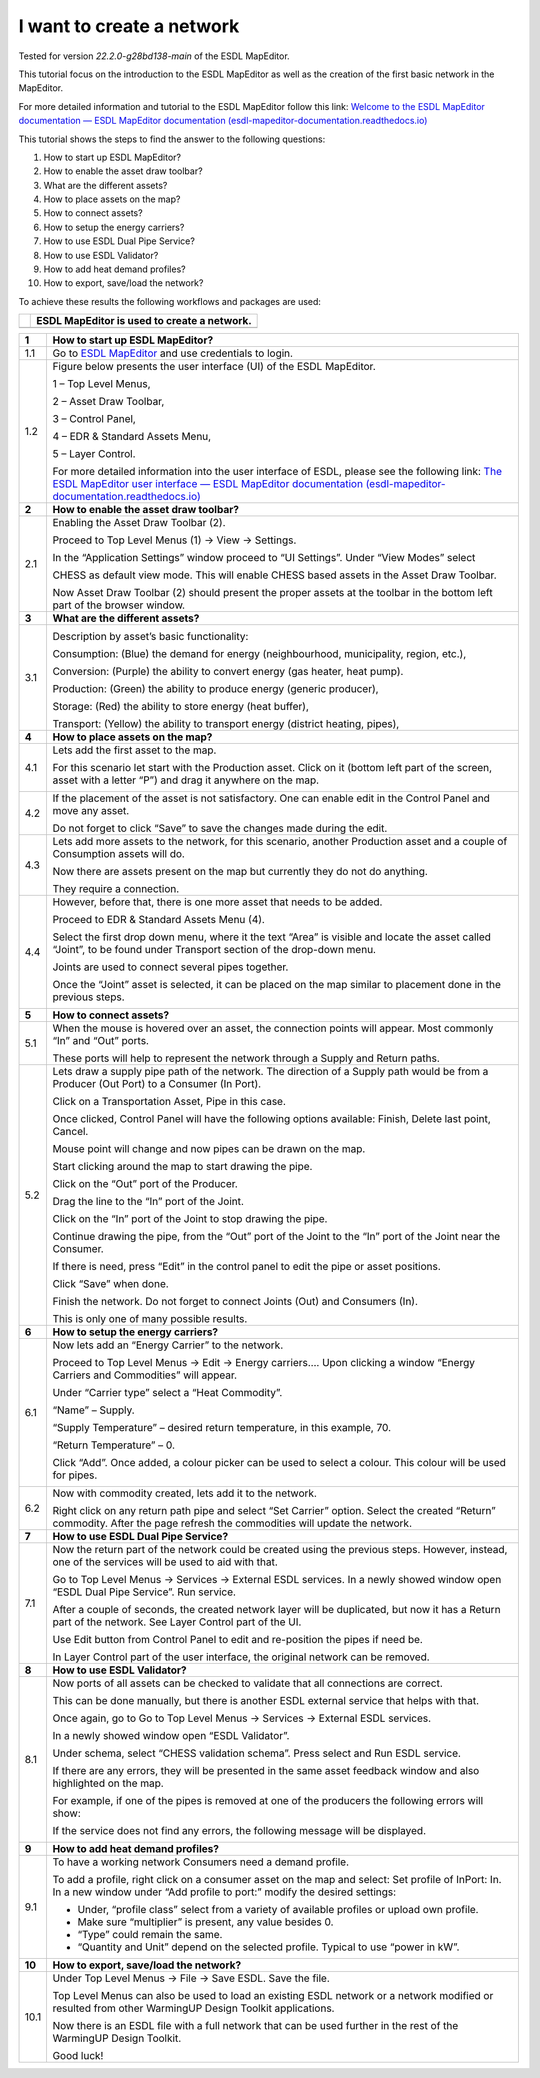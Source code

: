 .. _Conceptual_design:

I want to create a network
==========================

Tested for version *22.2.0-g28bd138-main* of the ESDL MapEditor.

This tutorial focus on the introduction to the ESDL MapEditor as well as
the creation of the first basic network in the MapEditor.

For more detailed information and tutorial to the ESDL MapEditor follow
this link: `Welcome to the ESDL MapEditor documentation — ESDL MapEditor
documentation
(esdl-mapeditor-documentation.readthedocs.io) <https://esdl-mapeditor-documentation.readthedocs.io/en/latest/index.html>`__

This tutorial shows the steps to find the answer to the following
questions:

1)  How to start up ESDL MapEditor?

2)  How to enable the asset draw toolbar?

3)  What are the different assets?

4)  How to place assets on the map?

5)  How to connect assets?

6)  How to setup the energy carriers?

7)  How to use ESDL Dual Pipe Service?

8)  How to use ESDL Validator?

9)  How to add heat demand profiles?

10) How to export, save/load the network?

To achieve these results the following workflows and packages are used:

+------------+-----------------------------------------------+
| |image0|   | ESDL MapEditor is used to create a network.   |
+============+===============================================+
+------------+-----------------------------------------------+

+----------+--------------------------------------------------------------------------------------------------------------------------------------------------------------------------------------------------------------------------------------------------------------------------------------------------------------+
| **1**    | \ **How to start up ESDL MapEditor?**                                                                                                                                                                                                                                                                        |
+==========+==============================================================================================================================================================================================================================================================================================================+
| 1.1      | Go to `ESDL MapEditor <http://localhost:8111/>`__ and use credentials to login.                                                                                                                                                                                                                              |
+----------+--------------------------------------------------------------------------------------------------------------------------------------------------------------------------------------------------------------------------------------------------------------------------------------------------------------+
| 1.2      | Figure below presents the user interface (UI) of the ESDL MapEditor.                                                                                                                                                                                                                                         |
|          |                                                                                                                                                                                                                                                                                                              |
|          | |image1|                                                                                                                                                                                                                                                                                                     |
|          |                                                                                                                                                                                                                                                                                                              |
|          | 1 – Top Level Menus,                                                                                                                                                                                                                                                                                         |
|          |                                                                                                                                                                                                                                                                                                              |
|          | 2 – Asset Draw Toolbar,                                                                                                                                                                                                                                                                                      |
|          |                                                                                                                                                                                                                                                                                                              |
|          | 3 – Control Panel,                                                                                                                                                                                                                                                                                           |
|          |                                                                                                                                                                                                                                                                                                              |
|          | 4 – EDR & Standard Assets Menu,                                                                                                                                                                                                                                                                              |
|          |                                                                                                                                                                                                                                                                                                              |
|          | 5 – Layer Control.                                                                                                                                                                                                                                                                                           |
|          |                                                                                                                                                                                                                                                                                                              |
|          | For more detailed information into the user interface of ESDL, please see the following link: `The ESDL MapEditor user interface — ESDL MapEditor documentation (esdl-mapeditor-documentation.readthedocs.io) <https://esdl-mapeditor-documentation.readthedocs.io/en/latest/user_interface/index.html>`__   |
+----------+--------------------------------------------------------------------------------------------------------------------------------------------------------------------------------------------------------------------------------------------------------------------------------------------------------------+
| **2**    | \ **How to enable the asset draw toolbar?**                                                                                                                                                                                                                                                                  |
+----------+--------------------------------------------------------------------------------------------------------------------------------------------------------------------------------------------------------------------------------------------------------------------------------------------------------------+
| 2.1      | Enabling the Asset Draw Toolbar (2).                                                                                                                                                                                                                                                                         |
|          |                                                                                                                                                                                                                                                                                                              |
|          | Proceed to Top Level Menus (1) -> View -> Settings.                                                                                                                                                                                                                                                          |
|          |                                                                                                                                                                                                                                                                                                              |
|          | In the “Application Settings” window proceed to “UI Settings”. Under “View Modes” select                                                                                                                                                                                                                     |
|          |                                                                                                                                                                                                                                                                                                              |
|          | CHESS as default view mode. This will enable CHESS based assets in the Asset Draw Toolbar.                                                                                                                                                                                                                   |
|          |                                                                                                                                                                                                                                                                                                              |
|          | Now Asset Draw Toolbar (2) should present the proper assets at the toolbar in the bottom left part of the browser window.                                                                                                                                                                                    |
+----------+--------------------------------------------------------------------------------------------------------------------------------------------------------------------------------------------------------------------------------------------------------------------------------------------------------------+
| **3**    | **What are the different assets?**                                                                                                                                                                                                                                                                           |
+----------+--------------------------------------------------------------------------------------------------------------------------------------------------------------------------------------------------------------------------------------------------------------------------------------------------------------+
| 3.1      | |image2|                                                                                                                                                                                                                                                                                                     |
|          |                                                                                                                                                                                                                                                                                                              |
|          | Description by asset’s basic functionality:                                                                                                                                                                                                                                                                  |
|          |                                                                                                                                                                                                                                                                                                              |
|          | Consumption: (Blue) the demand for energy (neighbourhood, municipality, region, etc.),                                                                                                                                                                                                                       |
|          |                                                                                                                                                                                                                                                                                                              |
|          | Conversion: (Purple) the ability to convert energy (gas heater, heat pump).                                                                                                                                                                                                                                  |
|          |                                                                                                                                                                                                                                                                                                              |
|          | Production: (Green) the ability to produce energy (generic producer),                                                                                                                                                                                                                                        |
|          |                                                                                                                                                                                                                                                                                                              |
|          | Storage: (Red) the ability to store energy (heat buffer),                                                                                                                                                                                                                                                    |
|          |                                                                                                                                                                                                                                                                                                              |
|          | Transport: (Yellow) the ability to transport energy (district heating, pipes),                                                                                                                                                                                                                               |
+----------+--------------------------------------------------------------------------------------------------------------------------------------------------------------------------------------------------------------------------------------------------------------------------------------------------------------+
| **4**    | **How to place assets on the map?**                                                                                                                                                                                                                                                                          |
+----------+--------------------------------------------------------------------------------------------------------------------------------------------------------------------------------------------------------------------------------------------------------------------------------------------------------------+
| 4.1      | Lets add the first asset to the map.                                                                                                                                                                                                                                                                         |
|          |                                                                                                                                                                                                                                                                                                              |
|          | For this scenario let start with the Production asset. Click on it (bottom left part of the screen, asset with a letter “P”) and drag it anywhere on the map.                                                                                                                                                |
|          |                                                                                                                                                                                                                                                                                                              |
|          | |image3|                                                                                                                                                                                                                                                                                                     |
+----------+--------------------------------------------------------------------------------------------------------------------------------------------------------------------------------------------------------------------------------------------------------------------------------------------------------------+
| 4.2      | If the placement of the asset is not satisfactory. One can enable edit in the Control Panel and move any asset.                                                                                                                                                                                              |
|          |                                                                                                                                                                                                                                                                                                              |
|          | |image4|                                                                                                                                                                                                                                                                                                     |
|          |                                                                                                                                                                                                                                                                                                              |
|          | Do not forget to click “Save” to save the changes made during the edit.                                                                                                                                                                                                                                      |
+----------+--------------------------------------------------------------------------------------------------------------------------------------------------------------------------------------------------------------------------------------------------------------------------------------------------------------+
| 4.3      | Lets add more assets to the network, for this scenario, another Production asset and a couple of Consumption assets will do.                                                                                                                                                                                 |
|          |                                                                                                                                                                                                                                                                                                              |
|          | |image5|                                                                                                                                                                                                                                                                                                     |
|          |                                                                                                                                                                                                                                                                                                              |
|          | Now there are assets present on the map but currently they do not do anything.                                                                                                                                                                                                                               |
|          |                                                                                                                                                                                                                                                                                                              |
|          | They require a connection.                                                                                                                                                                                                                                                                                   |
+----------+--------------------------------------------------------------------------------------------------------------------------------------------------------------------------------------------------------------------------------------------------------------------------------------------------------------+
| 4.4      | However, before that, there is one more asset that needs to be added.                                                                                                                                                                                                                                        |
|          |                                                                                                                                                                                                                                                                                                              |
|          | Proceed to EDR & Standard Assets Menu (4).                                                                                                                                                                                                                                                                   |
|          |                                                                                                                                                                                                                                                                                                              |
|          | Select the first drop down menu, where it the text “Area” is visible and locate the asset called “Joint”, to be found under Transport section of the drop-down menu.                                                                                                                                         |
|          |                                                                                                                                                                                                                                                                                                              |
|          | Joints are used to connect several pipes together.                                                                                                                                                                                                                                                           |
|          |                                                                                                                                                                                                                                                                                                              |
|          | Once the “Joint” asset is selected, it can be placed on the map similar to placement done in the previous steps.                                                                                                                                                                                             |
|          |                                                                                                                                                                                                                                                                                                              |
|          | |image6|                                                                                                                                                                                                                                                                                                     |
+----------+--------------------------------------------------------------------------------------------------------------------------------------------------------------------------------------------------------------------------------------------------------------------------------------------------------------+
| **5**    | **How to connect assets?**                                                                                                                                                                                                                                                                                   |
+----------+--------------------------------------------------------------------------------------------------------------------------------------------------------------------------------------------------------------------------------------------------------------------------------------------------------------+
| 5.1      | When the mouse is hovered over an asset, the connection points will appear. Most commonly “In” and “Out” ports.                                                                                                                                                                                              |
|          |                                                                                                                                                                                                                                                                                                              |
|          | |image7|                                                                                                                                                                                                                                                                                                     |
|          |                                                                                                                                                                                                                                                                                                              |
|          | |image8|                                                                                                                                                                                                                                                                                                     |
|          |                                                                                                                                                                                                                                                                                                              |
|          | These ports will help to represent the network through a Supply and Return paths.                                                                                                                                                                                                                            |
+----------+--------------------------------------------------------------------------------------------------------------------------------------------------------------------------------------------------------------------------------------------------------------------------------------------------------------+
| 5.2      | Lets draw a supply pipe path of the network. The direction of a Supply path would be from a Producer (Out Port) to a Consumer (In Port).                                                                                                                                                                     |
|          |                                                                                                                                                                                                                                                                                                              |
|          | Click on a Transportation Asset, Pipe in this case.                                                                                                                                                                                                                                                          |
|          |                                                                                                                                                                                                                                                                                                              |
|          | |image9|                                                                                                                                                                                                                                                                                                     |
|          |                                                                                                                                                                                                                                                                                                              |
|          | Once clicked, Control Panel will have the following options available: Finish, Delete last point, Cancel.                                                                                                                                                                                                    |
|          |                                                                                                                                                                                                                                                                                                              |
|          | Mouse point will change and now pipes can be drawn on the map.                                                                                                                                                                                                                                               |
|          |                                                                                                                                                                                                                                                                                                              |
|          | Start clicking around the map to start drawing the pipe.                                                                                                                                                                                                                                                     |
|          |                                                                                                                                                                                                                                                                                                              |
|          | Click on the “Out” port of the Producer.                                                                                                                                                                                                                                                                     |
|          |                                                                                                                                                                                                                                                                                                              |
|          | |image10|                                                                                                                                                                                                                                                                                                    |
|          |                                                                                                                                                                                                                                                                                                              |
|          | Drag the line to the “In” port of the Joint.                                                                                                                                                                                                                                                                 |
|          |                                                                                                                                                                                                                                                                                                              |
|          | |image11| |image12|                                                                                                                                                                                                                                                                                          |
|          |                                                                                                                                                                                                                                                                                                              |
|          | Click on the “In” port of the Joint to stop drawing the pipe.                                                                                                                                                                                                                                                |
|          |                                                                                                                                                                                                                                                                                                              |
|          | Continue drawing the pipe, from the “Out” port of the Joint to the “In” port of the Joint near the Consumer.                                                                                                                                                                                                 |
|          |                                                                                                                                                                                                                                                                                                              |
|          | |image13|                                                                                                                                                                                                                                                                                                    |
|          |                                                                                                                                                                                                                                                                                                              |
|          | If there is need, press “Edit” in the control panel to edit the pipe or asset positions.                                                                                                                                                                                                                     |
|          |                                                                                                                                                                                                                                                                                                              |
|          | |image14| |image15|                                                                                                                                                                                                                                                                                          |
|          |                                                                                                                                                                                                                                                                                                              |
|          | Click “Save” when done.                                                                                                                                                                                                                                                                                      |
|          |                                                                                                                                                                                                                                                                                                              |
|          | Finish the network. Do not forget to connect Joints (Out) and Consumers (In).                                                                                                                                                                                                                                |
|          |                                                                                                                                                                                                                                                                                                              |
|          | |image16|                                                                                                                                                                                                                                                                                                    |
|          |                                                                                                                                                                                                                                                                                                              |
|          | This is only one of many possible results.                                                                                                                                                                                                                                                                   |
+----------+--------------------------------------------------------------------------------------------------------------------------------------------------------------------------------------------------------------------------------------------------------------------------------------------------------------+
| **6**    | **How to setup the energy carriers?**                                                                                                                                                                                                                                                                        |
+----------+--------------------------------------------------------------------------------------------------------------------------------------------------------------------------------------------------------------------------------------------------------------------------------------------------------------+
| 6.1      | Now lets add an “Energy Carrier” to the network.                                                                                                                                                                                                                                                             |
|          |                                                                                                                                                                                                                                                                                                              |
|          | Proceed to Top Level Menus -> Edit -> Energy carriers…. Upon clicking a window “Energy Carriers and Commodities” will appear.                                                                                                                                                                                |
|          |                                                                                                                                                                                                                                                                                                              |
|          | Under “Carrier type” select a “Heat Commodity”.                                                                                                                                                                                                                                                              |
|          |                                                                                                                                                                                                                                                                                                              |
|          | “Name” – Supply.                                                                                                                                                                                                                                                                                             |
|          |                                                                                                                                                                                                                                                                                                              |
|          | “Supply Temperature” – desired return temperature, in this example, 70.                                                                                                                                                                                                                                      |
|          |                                                                                                                                                                                                                                                                                                              |
|          | “Return Temperature” – 0.                                                                                                                                                                                                                                                                                    |
|          |                                                                                                                                                                                                                                                                                                              |
|          | Click “Add”. Once added, a colour picker can be used to select a colour. This colour will be used for pipes.                                                                                                                                                                                                 |
|          |                                                                                                                                                                                                                                                                                                              |
|          | |image17|                                                                                                                                                                                                                                                                                                    |
+----------+--------------------------------------------------------------------------------------------------------------------------------------------------------------------------------------------------------------------------------------------------------------------------------------------------------------+
| 6.2      | Now with commodity created, lets add it to the network.                                                                                                                                                                                                                                                      |
|          |                                                                                                                                                                                                                                                                                                              |
|          | Right click on any return path pipe and select “Set Carrier” option. Select the created “Return” commodity. After the page refresh the commodities will update the network.                                                                                                                                  |
+----------+--------------------------------------------------------------------------------------------------------------------------------------------------------------------------------------------------------------------------------------------------------------------------------------------------------------+
| **7**    | **How to use ESDL Dual Pipe Service?**                                                                                                                                                                                                                                                                       |
+----------+--------------------------------------------------------------------------------------------------------------------------------------------------------------------------------------------------------------------------------------------------------------------------------------------------------------+
| 7.1      | Now the return part of the network could be created using the previous steps. However, instead, one of the services will be used to aid with that.                                                                                                                                                           |
|          |                                                                                                                                                                                                                                                                                                              |
|          | Go to Top Level Menus -> Services -> External ESDL services. In a newly showed window open “ESDL Dual Pipe Service”. Run service.                                                                                                                                                                            |
|          |                                                                                                                                                                                                                                                                                                              |
|          | After a couple of seconds, the created network layer will be duplicated, but now it has a Return part of the network. See Layer Control part of the UI.                                                                                                                                                      |
|          |                                                                                                                                                                                                                                                                                                              |
|          | |image18|                                                                                                                                                                                                                                                                                                    |
|          |                                                                                                                                                                                                                                                                                                              |
|          | Use Edit button from Control Panel to edit and re-position the pipes if need be.                                                                                                                                                                                                                             |
|          |                                                                                                                                                                                                                                                                                                              |
|          | In Layer Control part of the user interface, the original network can be removed.                                                                                                                                                                                                                            |
+----------+--------------------------------------------------------------------------------------------------------------------------------------------------------------------------------------------------------------------------------------------------------------------------------------------------------------+
| **8**    | **How to use ESDL Validator?**                                                                                                                                                                                                                                                                               |
+----------+--------------------------------------------------------------------------------------------------------------------------------------------------------------------------------------------------------------------------------------------------------------------------------------------------------------+
| 8.1      | Now ports of all assets can be checked to validate that all connections are correct.                                                                                                                                                                                                                         |
|          |                                                                                                                                                                                                                                                                                                              |
|          | This can be done manually, but there is another ESDL external service that helps with that.                                                                                                                                                                                                                  |
|          |                                                                                                                                                                                                                                                                                                              |
|          | Once again, go to Go to Top Level Menus -> Services -> External ESDL services.                                                                                                                                                                                                                               |
|          |                                                                                                                                                                                                                                                                                                              |
|          | In a newly showed window open “ESDL Validator”.                                                                                                                                                                                                                                                              |
|          |                                                                                                                                                                                                                                                                                                              |
|          | Under schema, select “CHESS validation schema”. Press select and Run ESDL service.                                                                                                                                                                                                                           |
|          |                                                                                                                                                                                                                                                                                                              |
|          | If there are any errors, they will be presented in the same asset feedback window and also highlighted on the map.                                                                                                                                                                                           |
|          |                                                                                                                                                                                                                                                                                                              |
|          | For example, if one of the pipes is removed at one of the producers the following errors will show:                                                                                                                                                                                                          |
|          |                                                                                                                                                                                                                                                                                                              |
|          | |image19|                                                                                                                                                                                                                                                                                                    |
|          |                                                                                                                                                                                                                                                                                                              |
|          | If the service does not find any errors, the following message will be displayed.                                                                                                                                                                                                                            |
|          |                                                                                                                                                                                                                                                                                                              |
|          | |image20|                                                                                                                                                                                                                                                                                                    |
+----------+--------------------------------------------------------------------------------------------------------------------------------------------------------------------------------------------------------------------------------------------------------------------------------------------------------------+
| **9**    | **How to add heat demand profiles?**                                                                                                                                                                                                                                                                         |
+----------+--------------------------------------------------------------------------------------------------------------------------------------------------------------------------------------------------------------------------------------------------------------------------------------------------------------+
| 9.1      | To have a working network Consumers need a demand profile.                                                                                                                                                                                                                                                   |
|          |                                                                                                                                                                                                                                                                                                              |
|          | To add a profile, right click on a consumer asset on the map and select: Set profile of InPort: In. In a new window under “Add profile to port:” modify the desired settings:                                                                                                                                |
|          |                                                                                                                                                                                                                                                                                                              |
|          | -  Under, “profile class” select from a variety of available profiles or upload own profile.                                                                                                                                                                                                                 |
|          |                                                                                                                                                                                                                                                                                                              |
|          | -  Make sure “multiplier” is present, any value besides 0.                                                                                                                                                                                                                                                   |
|          |                                                                                                                                                                                                                                                                                                              |
|          | -  “Type” could remain the same.                                                                                                                                                                                                                                                                             |
|          |                                                                                                                                                                                                                                                                                                              |
|          | -  “Quantity and Unit” depend on the selected profile. Typical to use “power in kW”.                                                                                                                                                                                                                         |
+----------+--------------------------------------------------------------------------------------------------------------------------------------------------------------------------------------------------------------------------------------------------------------------------------------------------------------+
| **10**   | **How to export, save/load the network?**                                                                                                                                                                                                                                                                    |
+----------+--------------------------------------------------------------------------------------------------------------------------------------------------------------------------------------------------------------------------------------------------------------------------------------------------------------+
| 10.1     | Under Top Level Menus -> File -> Save ESDL. Save the file.                                                                                                                                                                                                                                                   |
|          |                                                                                                                                                                                                                                                                                                              |
|          | Top Level Menus can also be used to load an existing ESDL network or a network modified or resulted from other WarmingUP Design Toolkit applications.                                                                                                                                                        |
|          |                                                                                                                                                                                                                                                                                                              |
|          | Now there is an ESDL file with a full network that can be used further in the rest of the WarmingUP Design Toolkit.                                                                                                                                                                                          |
|          |                                                                                                                                                                                                                                                                                                              |
|          | Good luck!                                                                                                                                                                                                                                                                                                   |
+----------+--------------------------------------------------------------------------------------------------------------------------------------------------------------------------------------------------------------------------------------------------------------------------------------------------------------+

.. |image0| image:: media/image1.png
   :width: 0.87361in
   :height: 0.90694in
.. |image1| image:: media/image2.png
   :width: 5.67153in
   :height: 2.79572in
.. |image2| image:: media/image3.png
   :width: 5.70049in
   :height: 0.73340in
.. |image3| image:: media/image4.png
   :width: 5.65278in
   :height: 2.31250in
.. |image4| image:: media/image5.png
   :width: 5.65278in
   :height: 2.46528in
.. |image5| image:: media/image6.png
   :width: 4.33402in
   :height: 3.95139in
.. |image6| image:: media/image7.png
   :width: 4.20833in
   :height: 3.98068in
.. |image7| image:: media/image8.png
   :width: 2.13954in
   :height: 0.85127in
.. |image8| image:: media/image9.png
   :width: 6.50000in
   :height: 3.85833in
.. |image9| image:: media/image10.png
   :width: 5.10000in
   :height: 0.57500in
.. |image10| image:: media/image11.png
   :width: 2.66667in
   :height: 1.02569in
.. |image11| image:: media/image12.png
   :width: 2.02767in
   :height: 3.91026in
.. |image12| image:: media/image13.png
   :width: 1.67473in
   :height: 3.91784in
.. |image13| image:: media/image14.png
   :width: 1.80806in
   :height: 3.99359in
.. |image14| image:: media/image15.png
   :width: 2.98641in
   :height: 3.09615in
.. |image15| image:: media/image16.png
   :width: 1.12500in
   :height: 3.10361in
.. |image16| image:: media/image17.png
   :width: 3.68229in
   :height: 4.60897in
.. |image17| image:: media/image18.png
   :width: 3.41667in
   :height: 4.24375in
.. |image18| image:: media/image19.png
   :width: 5.00411in
   :height: 5.57692in
.. |image19| image:: media/image20.png
   :width: 6.50000in
   :height: 3.82500in
.. |image20| image:: media/image21.png
   :width: 4.18333in
   :height: 1.55000in
